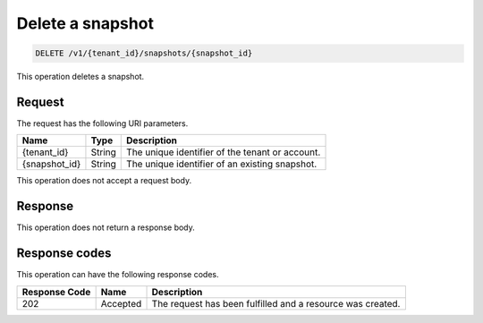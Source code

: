 .. _delete-snapshot:

Delete a snapshot
~~~~~~~~~~~~~~~~~

.. code::

    DELETE /v1/{tenant_id}/snapshots/{snapshot_id}

This operation deletes a snapshot.

Request
-------

The request has the following URI parameters.

+--------------------------+-------------------------+------------------------+
|Name                      |Type                     |Description             |
+==========================+=========================+========================+
|{tenant_id}               |String                   |The unique identifier of|
|                          |                         |the tenant or account.  |
+--------------------------+-------------------------+------------------------+
|{snapshot_id}             |String                   |The unique identifier of|
|                          |                         |an existing snapshot.   |
+--------------------------+-------------------------+------------------------+

This operation does not accept a request body.

Response
--------

This operation does not return a response body.

Response codes
--------------

This operation can have the following response codes.

+--------------------------+-------------------------+------------------------+
|Response Code             |Name                     |Description             |
+==========================+=========================+========================+
|202                       |Accepted                 |The request has been    |
|                          |                         |fulfilled and a resource|
|                          |                         |was created.            |
+--------------------------+-------------------------+------------------------+
